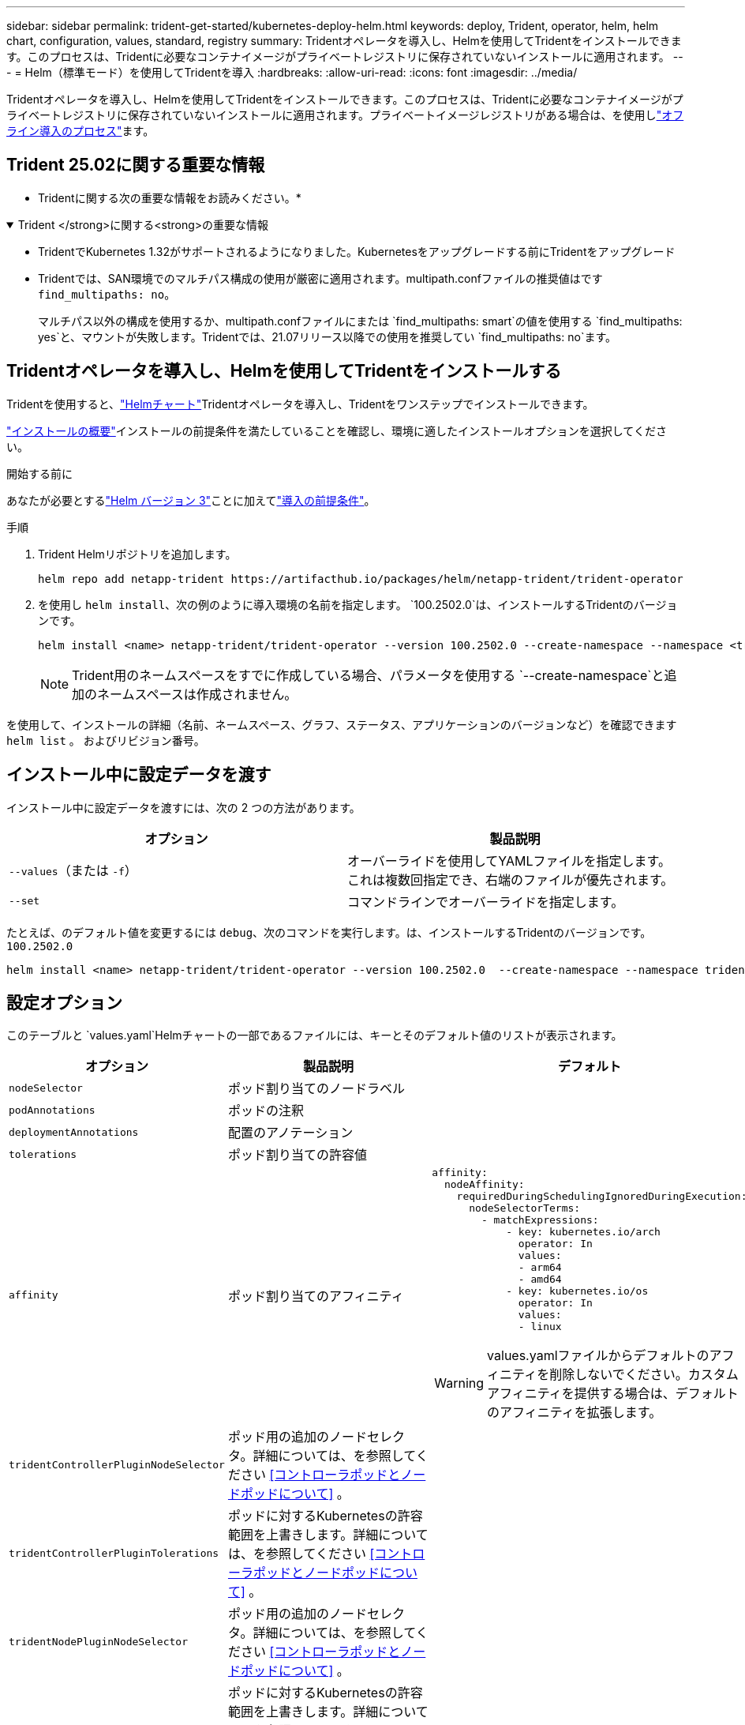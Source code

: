 ---
sidebar: sidebar 
permalink: trident-get-started/kubernetes-deploy-helm.html 
keywords: deploy, Trident, operator, helm, helm chart, configuration, values, standard, registry 
summary: Tridentオペレータを導入し、Helmを使用してTridentをインストールできます。このプロセスは、Tridentに必要なコンテナイメージがプライベートレジストリに保存されていないインストールに適用されます。 
---
= Helm（標準モード）を使用してTridentを導入
:hardbreaks:
:allow-uri-read: 
:icons: font
:imagesdir: ../media/


[role="lead"]
Tridentオペレータを導入し、Helmを使用してTridentをインストールできます。このプロセスは、Tridentに必要なコンテナイメージがプライベートレジストリに保存されていないインストールに適用されます。プライベートイメージレジストリがある場合は、を使用しlink:kubernetes-deploy-helm-mirror.html["オフライン導入のプロセス"]ます。



== Trident 25.02に関する重要な情報

* Tridentに関する次の重要な情報をお読みください。*

.Trident </strong>に関する<strong>の重要な情報
[%collapsible%open]
====
[]
=====
* TridentでKubernetes 1.32がサポートされるようになりました。Kubernetesをアップグレードする前にTridentをアップグレード
* Tridentでは、SAN環境でのマルチパス構成の使用が厳密に適用されます。multipath.confファイルの推奨値はです `find_multipaths: no`。
+
マルチパス以外の構成を使用するか、multipath.confファイルにまたは `find_multipaths: smart`の値を使用する `find_multipaths: yes`と、マウントが失敗します。Tridentでは、21.07リリース以降での使用を推奨してい `find_multipaths: no`ます。



=====
====


== Tridentオペレータを導入し、Helmを使用してTridentをインストールする

Tridentを使用すると、link:https://artifacthub.io/packages/helm/netapp-trident/trident-operator["Helmチャート"^]Tridentオペレータを導入し、Tridentをワンステップでインストールできます。

link:../trident-get-started/kubernetes-deploy.html["インストールの概要"]インストールの前提条件を満たしていることを確認し、環境に適したインストールオプションを選択してください。

.開始する前に
あなたが必要とするlink:https://v3.helm.sh/["Helm バージョン 3"^]ことに加えてlink:../trident-get-started/kubernetes-deploy.html#before-you-deploy["導入の前提条件"]。

.手順
. Trident Helmリポジトリを追加します。
+
[listing]
----
helm repo add netapp-trident https://artifacthub.io/packages/helm/netapp-trident/trident-operator
----
. を使用し `helm install`、次の例のように導入環境の名前を指定します。 `100.2502.0`は、インストールするTridentのバージョンです。
+
[listing]
----
helm install <name> netapp-trident/trident-operator --version 100.2502.0 --create-namespace --namespace <trident-namespace>
----
+

NOTE: Trident用のネームスペースをすでに作成している場合、パラメータを使用する `--create-namespace`と追加のネームスペースは作成されません。



を使用して、インストールの詳細（名前、ネームスペース、グラフ、ステータス、アプリケーションのバージョンなど）を確認できます `helm list` 。 およびリビジョン番号。



== インストール中に設定データを渡す

インストール中に設定データを渡すには、次の 2 つの方法があります。

[cols="2"]
|===
| オプション | 製品説明 


| `--values`（または `-f`）  a| 
オーバーライドを使用してYAMLファイルを指定します。これは複数回指定でき、右端のファイルが優先されます。



| `--set`  a| 
コマンドラインでオーバーライドを指定します。

|===
たとえば、のデフォルト値を変更するには `debug`、次のコマンドを実行します。は、インストールするTridentのバージョンです。 `100.2502.0`

[listing]
----
helm install <name> netapp-trident/trident-operator --version 100.2502.0  --create-namespace --namespace trident --set tridentDebug=true
----


== 設定オプション

このテーブルと `values.yaml`Helmチャートの一部であるファイルには、キーとそのデフォルト値のリストが表示されます。

[cols="1,2,3"]
|===
| オプション | 製品説明 | デフォルト 


| `nodeSelector` | ポッド割り当てのノードラベル |  


| `podAnnotations` | ポッドの注釈 |  


| `deploymentAnnotations` | 配置のアノテーション |  


| `tolerations` | ポッド割り当ての許容値 |  


| `affinity` | ポッド割り当てのアフィニティ  a| 
[listing]
----
affinity:
  nodeAffinity:
    requiredDuringSchedulingIgnoredDuringExecution:
      nodeSelectorTerms:
        - matchExpressions:
            - key: kubernetes.io/arch
              operator: In
              values:
              - arm64
              - amd64
            - key: kubernetes.io/os
              operator: In
              values:
              - linux
----

WARNING: values.yamlファイルからデフォルトのアフィニティを削除しないでください。カスタムアフィニティを提供する場合は、デフォルトのアフィニティを拡張します。



| `tridentControllerPluginNodeSelector` | ポッド用の追加のノードセレクタ。詳細については、を参照してください <<コントローラポッドとノードポッドについて>> 。 |  


| `tridentControllerPluginTolerations` | ポッドに対するKubernetesの許容範囲を上書きします。詳細については、を参照してください <<コントローラポッドとノードポッドについて>> 。 |  


| `tridentNodePluginNodeSelector` | ポッド用の追加のノードセレクタ。詳細については、を参照してください <<コントローラポッドとノードポッドについて>> 。 |  


| `tridentNodePluginTolerations` | ポッドに対するKubernetesの許容範囲を上書きします。詳細については、を参照してください <<コントローラポッドとノードポッドについて>> 。 |  


| `imageRegistry` | 、、 `trident`およびその他のイメージのレジストリを指定します `trident-operator`。デフォルトをそのまま使用する場合は、空のままにします。重要：プライベートリポジトリにTridentをインストールする場合、スイッチを使用してリポジトリの場所を指定する場合は `imageRegistry`、リポジトリパスにはを使用しないで `/netapp/`ください。 | `""` 


| `imagePullPolicy` | のイメージプルポリシーを設定します `trident-operator`。 | `IfNotPresent` 


| `imagePullSecrets` | 、、 `trident`およびその他のイメージのプルシークレットを設定します `trident-operator`。 |  


| `kubeletDir` | kubeletの内部状態のホスト位置を上書きできます。 | `"/var/lib/kubelet"` 


| `operatorLogLevel` | Trident演算子のログレベルを、、 `debug` `info`、、 `warn`、 `error`または `fatal`に設定 `trace`できます。 | `"info"` 


| `operatorDebug` | Tridentオペレータのログレベルをdebugに設定できます。 | `true` 


| `operatorImage` | のイメージを完全に上書きできます `trident-operator`。 | `""` 


| `operatorImageTag` | イメージのタグを上書きできます `trident-operator`。 | `""` 


| `tridentIPv6` | IPv6クラスタでのTridentの動作を有効にできます。 | `false` 


| `tridentK8sTimeout` | ほとんどのKubernetes API処理でデフォルトの30秒タイムアウトを上書きします（0以外の場合は秒単位）。 | `0` 


| `tridentHttpRequestTimeout` | HTTP要求のデフォルトの90秒タイムアウトを上書きします。タイムアウト時間は無制限です。 `0s`負の値は使用できません。 | `"90s"` 


| `tridentSilenceAutosupport` | Trident定期AutoSupportレポートをディセーブルにできます。 | `false` 


| `tridentAutosupportImageTag` | Trident AutoSupportコンテナのイメージのタグを上書きできます。 | `<version>` 


| `tridentAutosupportProxy` | Trident AutoSupportコンテナがHTTPプロキシ経由で自宅に電話できるようにします。 | `""` 


| `tridentLogFormat` | Tridentロギング形式を設定し(`text`ます。または `json`） | `"text"` 


| `tridentDisableAuditLog` | Trident監査ロガーをディセーブルにします。 | `true` 


| `tridentLogLevel` | Tridentのログレベルを、、 `debug` `info`、、 `warn`、 `error`または `fatal`に設定 `trace`できます。 | `"info"` 


| `tridentDebug` | Tridentのログレベルをに設定できます `debug`。 | `false` 


| `tridentLogWorkflows` | 特定のTridentワークフローのトレースロギングまたはログ抑制を有効にできます。 | `""` 


| `tridentLogLayers` | トレースロギングまたはログ抑制に対して特定のTridentレイヤをイネーブルにできます。 | `""` 


| `tridentImage` | Tridentのイメージを完全に上書きできます。 | `""` 


| `tridentImageTag` | Tridentのイメージのタグを上書きできます。 | `""` 


| `tridentProbePort` | Kubernetesの活性/準備プローブに使用されるデフォルトポートを上書きできます。 | `""` 


| `windows` | TridentをWindowsワーカーノードにインストールできるようにします。 | `false` 


| `enableForceDetach` | 強制切り離し機能を有効にできます。 | `false` 


| `excludePodSecurityPolicy` | オペレータポッドのセキュリティポリシーを作成から除外します。 | `false` 


| `cloudProvider` | AKSクラスタで管理IDまたはクラウドIDを使用する場合はに設定します `"Azure"`。EKSクラスタでクラウドIDを使用する場合は、「aws」に設定します。 | `""` 


| `cloudIdentity` | AKSクラスタでクラウドIDを使用する場合は、ワークロードID（「azure.workload.identity/client-id：xxxxxxxxxx-xxxx-xxxxxxx」）に設定します。EKSクラスタでクラウドIDを使用する場合は、AWS IAMロール（「eks.amazonaws.com/role-arn: arn：aws：iam：：123456：role / Trident -role」）に設定されます。 | `""` 


| `iscsiSelfHealingInterval` | iSCSIの自己修復が実行される間隔。 | `5m0s` 


| `iscsiSelfHealingWaitTime` | iSCSIの自己修復が、ログアウトとその後のログインを実行して古いセッションの解決を開始するまでの時間。 | `7m0s` 


| `nodePrep` | 指定したデータストレージプロトコルを使用してボリュームを管理できるように、TridentでKubernetesクラスタのノードを準備できるようにします。*現在 `iscsi`サポートされている値は、のみです。* |  


| `ontapConfigurator`  a| 
Amazon FSxのTridentバックエンドとストレージクラスの自動設定を有効または無効にします。自動バックエンド構成を有効にするには、と一緒に次のパラメータを使用し `ontapConfigurator`ます
`enabled`。:自動バックエンド構成を有効にするには、
`svms`に設定します。 `true`：自動バックエンド構成が作成されるファイルシステムIDのリストが含まれます。- `authType`：SVM認証の認証タイプを設定します。AWSでは、現在arnベースの認証（awsarn）がサポートされています。 `fsxnID`-：AWS FSxのファイルシステムIDを設定します。例：「fs-0dfeaa884a68b1cab」 `protocols`--自動バックエンド構成でサポートされるプロトコルの一覧（「NFS」、「iSCSI」、またはその両方）を指定します。
|  
|===


=== コントローラポッドとノードポッドについて

Tridentは、単一のコントローラポッドと、クラスタ内の各ワーカーノード上のノードポッドとして動作します。Tridentボリュームをマウントする可能性があるホストでノードポッドが実行されている必要があります。

Kuberneteslink:https://kubernetes.io/docs/concepts/scheduling-eviction/assign-pod-node/["ノードセレクタ"^]を使用して、link:https://kubernetes.io/docs/concepts/scheduling-eviction/taint-and-toleration/["寛容さと汚れ"^]ポッドを特定のノードまたは優先ノードで実行するように制限します。「ControllerPlugin」とを使用して、 `NodePlugin`制約とオーバーライドを指定できます。

* コントローラプラグインは、Snapshotやサイズ変更などのボリュームのプロビジョニングと管理を処理します。
* ノードプラグインによって、ノードへのストレージの接続が処理されます。

